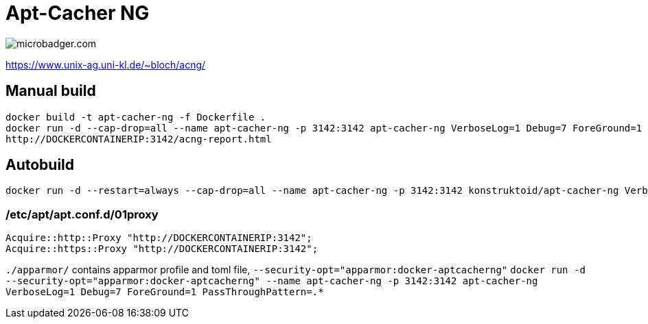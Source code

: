 = Apt-Cacher NG

image::https://images.microbadger.com/badges/image/konstruktoid/apt-cacher-ng.svg[microbadger.com]

https://www.unix-ag.uni-kl.de/~bloch/acng/

== Manual build
[source]
----
docker build -t apt-cacher-ng -f Dockerfile .
docker run -d --cap-drop=all --name apt-cacher-ng -p 3142:3142 apt-cacher-ng VerboseLog=1 Debug=7 ForeGround=1 PassThroughPattern=.*
http://DOCKERCONTAINERIP:3142/acng-report.html
----

== Autobuild
[source]
----
docker run -d --restart=always --cap-drop=all --name apt-cacher-ng -p 3142:3142 konstruktoid/apt-cacher-ng VerboseLog=1 Debug=7 ForeGround=1 PassThroughPattern=.*
----

=== /etc/apt/apt.conf.d/01proxy
[source]
----
Acquire::http::Proxy "http://DOCKERCONTAINERIP:3142";
Acquire::https::Proxy "http://DOCKERCONTAINERIP:3142";
----

`./apparmor/` contains apparmor profile and toml file, `--security-opt="apparmor:docker-aptcacherng"`  
`docker run -d --security-opt="apparmor:docker-aptcacherng" --name apt-cacher-ng -p 3142:3142 apt-cacher-ng VerboseLog=1 Debug=7 ForeGround=1 PassThroughPattern=.*`
